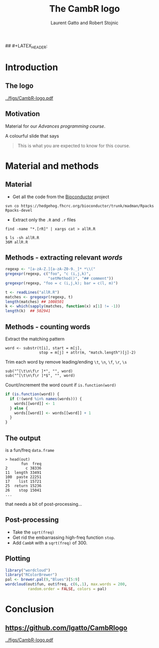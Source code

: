 #+LaTeX_CLASS: beamer
#+MACRO: BEAMERMODE presentation

# Turn on org-beamer-mode; 
#+STARTUP: beamer

#+LATEX_HEADER: \newcommand{\Slang}{\texttt{S} }
#+LATEX_HEADER: \newcommand{\R}{\texttt{R} }
#+LATEX_HEADER: \newcommand{\Rfunction}[1]{{\texttt{#1}}}
#+LATEX_HEADER: \newcommand{\Robject}[1]{{\texttt{#1}}}
#+LATEX_HEADER: \newcommand{\Rpackage}[1]{{\mbox{\normalfont\textsf{#1}}}}

#+LATEX_HEADER: \definecolor{Red}{rgb}{0.7,0,0}
#+LATEX_HEADER: \definecolor{Blue}{rgb}{0,0,0.8}
#+LATEX_HEADER: \usepackage{hyperref}
#+LATEX_HEADER: \hypersetup{%
#+LATEX_HEADER:   pdfusetitle,
#+LATEX_HEADER:   bookmarks = {true},
#+LATEX_HEADER:   bookmarksnumbered = {true},
#+LATEX_HEADER:   bookmarksopen = {true},
#+LATEX_HEADER:   bookmarksopenlevel = 2,
#+LATEX_HEADER:   unicode = {true},
#+LATEX_HEADER:   breaklinks = {false},
#+LATEX_HEADER:   hyperindex = {true},
#+LATEX_HEADER:   colorlinks = {true},
#+LATEX_HEADER:   linktocpage = {true},
#+LATEX_HEADER:   plainpages = {false},
#+LATEX_HEADER:   linkcolor = {Blue},
#+LATEX_HEADER:   citecolor = {Blue},
#+LATEX_HEADER:   urlcolor = {Red},
#+LATEX_HEADER:   pdfstartview = {Fit},
#+LATEX_HEADER:   pdfpagemode = {UseOutlines},
#+LATEX_HEADER:   pdfview = {XYZ null null null}
#+LATEX_HEADER: }

## #+LATEX_HEADER: \AtBeginSection{\begin{frame} \frametitle{Outline} \tableofcontents[currentsection] \end{frame}}
#+LATEX_HEADER:   \setbeamersize{text margin left=0.25cm}
#+LATEX_HEADER:   \setbeamersize{text margin right=0.25cm}
#+LATEX_HEADER:  \setbeamertemplate{navigation symbols}{}
# what do these other options do? apart from toc?

#+OPTIONS:   H:3 num:t toc:nil \n:nil @:t ::t |:t ^:t -:t f:t *:t <:t

#+BEAMER_FRAME_LEVEL: 2

#+MACRO: ALERT \alert{$1}
#+MACRO: FIGURE \begin{centering}\includegraphics[$2]{$1}\par \end{centering} 
#+TITLE: The CambR logo
#+AUTHOR: Laurent Gatto and Robert Stojnic 

* Introduction

** The logo

#+LABEL:      fig:logo
#+ATTR_LaTeX: width=.7\linewidth
[[../figs/CambR-logo.pdf]]


** Motivation

Material for our /Advances \R programming course/. 

A colourful slide that says 
#+BEGIN_QUOTE
This is what you are expected to know for this course.
#+END_QUOTE

* Material and methods

** Material

- Get all the code from the \url{Bioconductor} project 
: svn co https://hedgehog.fhcrc.org/bioconductor/trunk/madman/Rpacks Rpacks-devel
- Extract only the =.R= and =.r= files
: find -name "*.[rR]" | xargs cat > allR.R

: $ ls -sh allR.R 
: 36M allR.R


** Methods - extracting relevant /words/

#+begin_src r
  regexp <- "[a-zA-Z.][a-zA-Z0-9._]* *\\("
  gregexpr(regexp, c("foo", "c (i,j,k)",
                     "setMethod()", "## comment"))
  gregexpr(regexp, "foo = c (i,j,k); bar = c(l, m)")
#+end_src

#+begin_src r
  t <- readLines("allR.R")
  matches <- gregexpr(regexp, t)
  length(matches) ## 1008501
  k <- which(sapply(matches, function(x) x[1] != -1))
  length(k)  ## 502941
#+end_src

** Methods - counting words

Extract the matching pattern
: word <- substr(t[i], start = m[j], 
:                stop = m[j] + attr(m, "match.length")[j]-2)

Trim each word by remove leading/ending =\t=, =\n=, =\f=, =\r=, =\s=
: sub("^[\t\n\f\r ]*", "", word)
: sub("^[\t\n\f\r ]*$", "", word)

Count/increment the word count if =is.function(word)=
#+begin_src r
  if (is.function(word)) {           
    if (!(word %in% names(words))) {
      words[[word]] <- 1
    } else {
      words[[word]] <- words[[word]] + 1
    }
  }
#+end_src

** The output
is a fun/freq =data.frame=

: > head(out)
:        fun  freq
: 2        c 38336
: 11  length 33491
: 100  paste 22251
: 17    list 15721
: 25  return 15236
: 26    stop 15041
: ...

that needs a bit of post-processing...

** Post-processing

- Take the =sqrt(freq)=
- Get rid the embarrassing high-freq function =stop=.
- Add =CambR= with a =sqrt(freq)= of 300.
 
** Plotting 
#+begin_src r
library("wordcloud")
library("RColorBrewer")
pal <- brewer.pal(9,"Blues")[5:9]
wordcloud(out$fun, out$freq, c(6,.1), max.words = 200, 
          random.order = FALSE, colors = pal)
#+end_src


* Conclusion

** https://github.com/lgatto/CambRlogo

#+LABEL:      fig:logo
#+ATTR_LaTeX: width=.7\linewidth
[[../figs/CambR-logo.pdf]]

